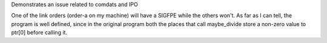 Demonstrates an issue related to comdats and IPO

One of the link orders (order-a on my machine) will have a SIGFPE
while the others won't.  As far as I can tell, the program is well
defined, since in the original program both the places that call
maybe_divide store a non-zero value to ptr[0] before calling it.

